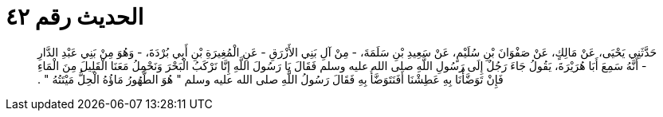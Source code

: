 
= الحديث رقم ٤٢

[quote.hadith]
حَدَّثَنِي يَحْيَى، عَنْ مَالِكٍ، عَنْ صَفْوَانَ بْنِ سُلَيْمٍ، عَنْ سَعِيدِ بْنِ سَلَمَةَ، - مِنْ آلِ بَنِي الأَزْرَقِ - عَنِ الْمُغِيرَةِ بْنِ أَبِي بُرْدَةَ، - وَهُوَ مِنْ بَنِي عَبْدِ الدَّارِ - أَنَّهُ سَمِعَ أَبَا هُرَيْرَةَ، يَقُولُ جَاءَ رَجُلٌ إِلَى رَسُولِ اللَّهِ صلى الله عليه وسلم فَقَالَ يَا رَسُولَ اللَّهِ إِنَّا نَرْكَبُ الْبَحْرَ وَنَحْمِلُ مَعَنَا الْقَلِيلَ مِنَ الْمَاءِ فَإِنْ تَوَضَّأْنَا بِهِ عَطِشْنَا أَفَنَتَوَضَّأُ بِهِ فَقَالَ رَسُولُ اللَّهِ صلى الله عليه وسلم ‏"‏ هُوَ الطَّهُورُ مَاؤُهُ الْحِلُّ مَيْتَتُهُ ‏"‏ ‏.‏